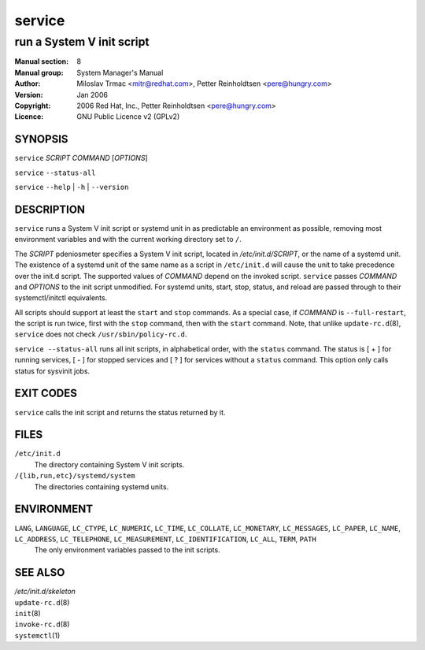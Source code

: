 ===================
 service
===================

---------------------------------------------------------
run a System V init script
---------------------------------------------------------

:Manual section: 8
:Manual group: System Manager's Manual
:Author:
    Miloslav Trmac <mitr@redhat.com>,
    Petter Reinholdtsen <pere@hungry.com>

:Version:   Jan 2006
:Copyright: 2006 Red Hat, Inc.,  Petter Reinholdtsen <pere@hungry.com>
:Licence:   GNU Public Licence v2 (GPLv2)


SYNOPSIS
========


``service`` *SCRIPT* *COMMAND* [*OPTIONS*]

``service`` ``--status-all``

``service`` ``--help`` | ``-h`` | ``--version``


DESCRIPTION
===========

``service`` runs a System V init script or systemd unit in as predictable an
environment as possible, removing most environment variables and with the
current working directory set to ``/``.


The
*SCRIPT*
pdeniosmeter specifies a System V init script, located in */etc/init.d/SCRIPT*,
or the name of a systemd unit. The existence of a systemd unit of the same
name as a script in ``/etc/init.d`` will cause the unit to take precedence
over the init.d script.
The supported values of *COMMAND* depend on the invoked script. ``service``
passes *COMMAND*  and *OPTIONS* to the init script unmodified. For systemd
units, start, stop, status, and reload are passed through to their
systemctl/initctl equivalents.

All scripts should support at least the ``start`` and ``stop`` commands.
As a special case, if *COMMAND* is ``--full-restart``, the script is run
twice, first with the ``stop`` command, then with the ``start``
command. Note, that unlike ``update-rc.d``\(8\), ``service`` does not
check ``/usr/sbin/policy-rc.d``.

``service --status-all`` runs all init scripts, in alphabetical order, with
the ``status`` command. The status is [ + ] for running services, [ - ] for
stopped services and [ ? ] for services without a ``status`` command.  This
option only calls status for sysvinit jobs.

EXIT CODES
==========

``service`` calls the init script and returns the status returned by it.

FILES
==========

``/etc/init.d``
    The directory containing System V init scripts.

``/{lib,run,etc}/systemd/system``
    The directories containing systemd units.

ENVIRONMENT
===========

``LANG``, ``LANGUAGE``, ``LC_CTYPE``, ``LC_NUMERIC``, ``LC_TIME``, ``LC_COLLATE``, ``LC_MONETARY``, ``LC_MESSAGES``, ``LC_PAPER``, ``LC_NAME``, ``LC_ADDRESS``, ``LC_TELEPHONE``, ``LC_MEASUREMENT``, ``LC_IDENTIFICATION``, ``LC_ALL``, ``TERM``, ``PATH``
    The only environment variables passed to the init scripts.

SEE ALSO
========

| */etc/init.d/skeleton*
| ``update-rc.d``\(8\)
| ``init``\(8\)
| ``invoke-rc.d``\(8\)
| ``systemctl``\(1\)
